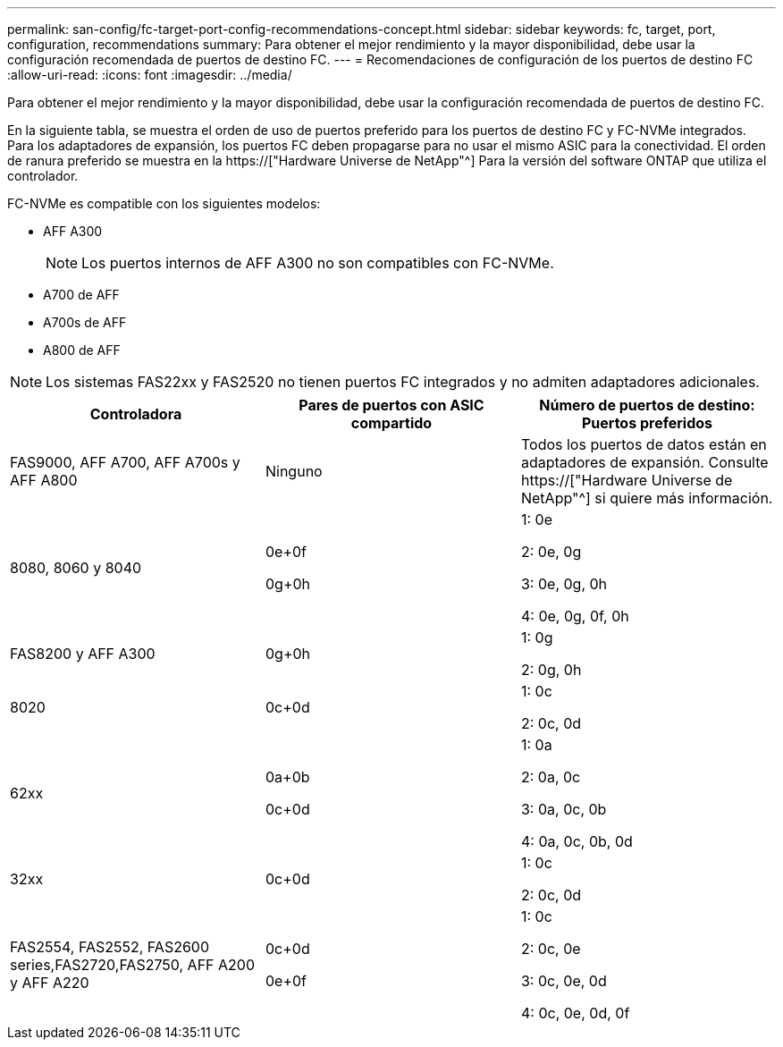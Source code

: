 ---
permalink: san-config/fc-target-port-config-recommendations-concept.html 
sidebar: sidebar 
keywords: fc, target, port, configuration, recommendations 
summary: Para obtener el mejor rendimiento y la mayor disponibilidad, debe usar la configuración recomendada de puertos de destino FC. 
---
= Recomendaciones de configuración de los puertos de destino FC
:allow-uri-read: 
:icons: font
:imagesdir: ../media/


[role="lead"]
Para obtener el mejor rendimiento y la mayor disponibilidad, debe usar la configuración recomendada de puertos de destino FC.

En la siguiente tabla, se muestra el orden de uso de puertos preferido para los puertos de destino FC y FC-NVMe integrados. Para los adaptadores de expansión, los puertos FC deben propagarse para no usar el mismo ASIC para la conectividad. El orden de ranura preferido se muestra en la https://["Hardware Universe de NetApp"^] Para la versión del software ONTAP que utiliza el controlador.

FC-NVMe es compatible con los siguientes modelos:

* AFF A300
+
[NOTE]
====
Los puertos internos de AFF A300 no son compatibles con FC-NVMe.

====
* A700 de AFF
* A700s de AFF
* A800 de AFF


[NOTE]
====
Los sistemas FAS22xx y FAS2520 no tienen puertos FC integrados y no admiten adaptadores adicionales.

====
[cols="3*"]
|===
| Controladora | Pares de puertos con ASIC compartido | Número de puertos de destino: Puertos preferidos 


 a| 
FAS9000, AFF A700, AFF A700s y AFF A800
 a| 
Ninguno
 a| 
Todos los puertos de datos están en adaptadores de expansión. Consulte https://["Hardware Universe de NetApp"^] si quiere más información.



 a| 
8080, 8060 y 8040
 a| 
0e+0f

0g+0h
 a| 
1: 0e

2: 0e, 0g

3: 0e, 0g, 0h

4: 0e, 0g, 0f, 0h



 a| 
FAS8200 y AFF A300
 a| 
0g+0h
 a| 
1: 0g

2: 0g, 0h



 a| 
8020
 a| 
0c+0d
 a| 
1: 0c

2: 0c, 0d



 a| 
62xx
 a| 
0a+0b

0c+0d
 a| 
1: 0a

2: 0a, 0c

3: 0a, 0c, 0b

4: 0a, 0c, 0b, 0d



 a| 
32xx
 a| 
0c+0d
 a| 
1: 0c

2: 0c, 0d



 a| 
FAS2554, FAS2552, FAS2600 series,FAS2720,FAS2750, AFF A200 y AFF A220
 a| 
0c+0d

0e+0f
 a| 
1: 0c

2: 0c, 0e

3: 0c, 0e, 0d

4: 0c, 0e, 0d, 0f

|===